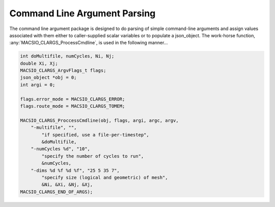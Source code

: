 Command Line Argument Parsing
-----------------------------

The command line argument package is designed to do parsing of simple command-line arguments
and assign values associated with them either to caller-supplied scalar variables or to populate a
json_object. The work-horse function, :any:`MACSIO_CLARGS_ProcessCmdline`, is used in the following manner...

.. code-block:: shell
    ./macsio --help


.. code-block:: c

    int doMultifile, numCycles, Ni, Nj;
    double Xi, Xj;
    MACSIO_CLARGS_ArgvFlags_t flags;
    json_object *obj = 0;
    int argi = 0;

    flags.error_mode = MACSIO_CLARGS_ERROR;
    flags.route_mode = MACSIO_CLARGS_TOMEM;

    MACSIO_CLARGS_ProccessCmdline(obj, flags, argi, argc, argv,
        "-multifile", "",
            "if specified, use a file-per-timestep",
            &doMultifile,
        "-numCycles %d", "10",
            "specify the number of cycles to run",
            &numCycles,
        "-dims %d %f %d %f", "25 5 35 7",
            "specify size (logical and geometric) of mesh",
            &Ni, &Xi, &Nj, &Xj,
    MACSIO_CLARGS_END_OF_ARGS);

.. doxygengroup:: MACSIO_CLARGS
